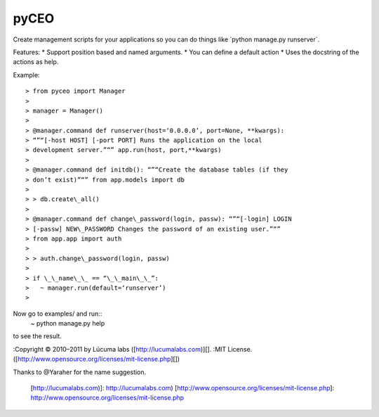 pyCEO
=====

Create management scripts for your applications so you can do things
like \`python manage.py runserver\`.

Features: \* Support position based and named arguments. \* You can
define a default action \* Uses the docstring of the actions as help.

Example::

	> from pyceo import Manager
	>
	> manager = Manager()
	>
	> @manager.command def runserver(host=‘0.0.0.0’, port=None, **kwargs):
	> “”“[-host HOST] [-port PORT] Runs the application on the local
	> development server.”“” app.run(host, port,**kwargs)
	>
	> @manager.command def initdb(): “”“Create the database tables (if they
	> don’t exist)”“” from app.models import db
	>
	> > db.create\_all()
	>
	> @manager.command def change\_password(login, passw): “”“[-login] LOGIN
	> [-passw] NEW\_PASSWORD Changes the password of an existing user.”“”
	> from app.app import auth
	>
	> > auth.change\_password(login, passw)
	>
	> if \_\_name\_\_ == “\_\_main\_\_”:
	>   ~ manager.run(default=‘runserver’)
	>

Now go to examples/ and run::
  ~ python manage.py help

to see the result.

:Copyright © 2010–2011 by Lúcuma labs ([http://lucumalabs.com)][]. :MIT
License. ([http://www.opensource.org/licenses/mit-license.php][])

Thanks to @Yaraher for the name suggestion.

  [http://lucumalabs.com)]: http://lucumalabs.com)
  [http://www.opensource.org/licenses/mit-license.php]: http://www.opensource.org/licenses/mit-license.php

